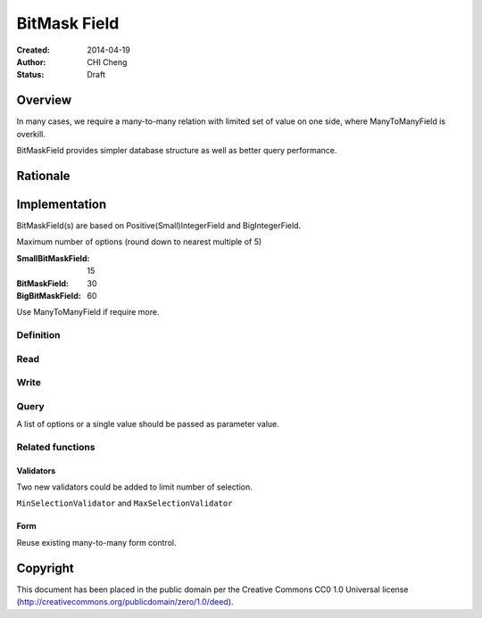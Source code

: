 ============
BitMask Field
============

:Created: 2014-04-19
:Author: CHI Cheng
:Status: Draft

Overview
========

In many cases, we require a many-to-many relation with limited set of value on one side, where ManyToManyField is overkill.

BitMaskField provides simpler database structure as well as better query performance.

Rationale
=========


Implementation
==============

BitMaskField(s) are based on Positive(Small)IntegerField and BigIntegerField.

Maximum number of options (round down to nearest multiple of 5)

:SmallBitMaskField: 15
:BitMaskField: 30
:BigBitMaskField: 60

Use ManyToManyField if require more.

Definition
----------

.. snippet::
	
	# Reuse existing choices argument format
	DAY_OF_WEEK = (
		('monday', _('Monday')),
		('tuesday', _('Tuesday')),
		('wednesday', _('Wednesday')),
		('thursday', _('Thursday')),
		('friday', _('Friday')),
		('saturday', _('Saturday')),
		('sunday', _('Sunday')),
	)

	open_days = models.SmallBitMaskField(choices=DAY_OF_WEEK)


Read
----

.. snippet::

	if store.open_days.saturday and store.open_days.sunday:
		# store open on weekends
		pass

Write
-----

.. snippet::

	store.open_days = store.open_days.monday | store.open_days.tuesday
	# or
	store.open_days.monday = True
	store.open_days.tuesday = True

Query
-----

A list of options or a single value should be passed as parameter value. 

.. snippet::
	
	# Find stores only open on Sunday (not on other days)
	Store.objects.filter(open_days=Store.open_days.sunday)
	# SQL: open_days = 0b1000000
	
	# Find stores open on Sunday (may open on other days or not)
	Store.objects.filter(open_days__in=Store.open_days.sunday)
	# or
	Store.objects.filter(open_days__contains=Store.open_days.sunday)
	# SQL: open_days & 0b1000000 > 0


	# Find stores only open on Saturday and Sunday (not on weekdays)
	Store.objects.filter(open_days=[Store.open_days.saturday, Store.open_days.sunday])
	# SQL: open_days = 0b1100000

	# Find stores open on both Saturday and Sunday (may open on weekdays or not)
	# or call it field_name__all ?
	Store.objects.filter(open_days__contains=[Store.open_days.saturday, Store.open_days.sunday])
	# SQL: open_days & 0b1000000 > 0 AND open_days & 0b0100000 > 0

	# Find stores open on Saturday and/or Sunday (may open on weekdays or not)
	# or call it field_name__any ?
	Store.objects.filter(open_days__in=[Store.open_days.saturday, Store.open_days.sunday])
	# SQL: open_days & 0b1100000 > 0


Related functions
-----------------

Validators
~~~~~~~~~~
Two new validators could be added to limit number of selection.

``MinSelectionValidator`` and ``MaxSelectionValidator``

Form
~~~~
Reuse existing many-to-many form control.


Copyright
=========

This document has been placed in the public domain per the Creative Commons
CC0 1.0 Universal license (http://creativecommons.org/publicdomain/zero/1.0/deed).
